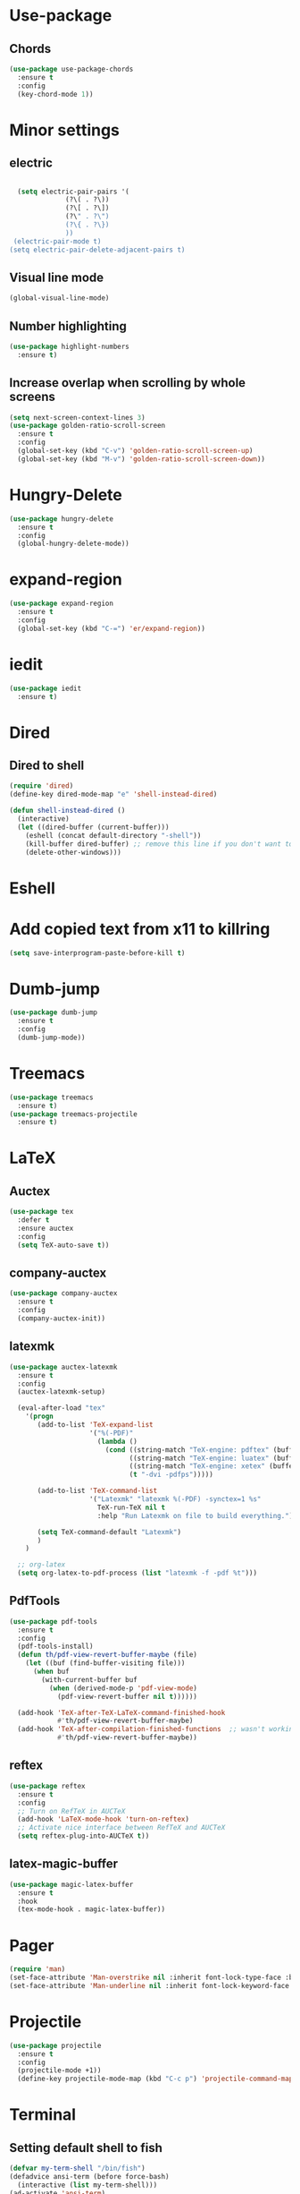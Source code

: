 * Use-package
** Chords
#+BEGIN_SRC emacs-lisp
  (use-package use-package-chords
    :ensure t
    :config
    (key-chord-mode 1))
#+END_SRC

* Minor settings
** electric
   #+BEGIN_SRC emacs-lisp

     (setq electric-pair-pairs '(
				 (?\( . ?\))
				 (?\[ . ?\])
				 (?\" . ?\")
				 (?\{ . ?\})
				 ))
    (electric-pair-mode t)
   (setq electric-pair-delete-adjacent-pairs t)
   #+End_SRC
** Visual line mode
#+BEGIN_SRC emacs-lisp
  (global-visual-line-mode)
#+END_SRC

** Number highlighting
#+BEGIN_SRC emacs-lisp
  (use-package highlight-numbers
    :ensure t)
#+END_SRC
** Increase overlap when scrolling by whole screens
#+BEGIN_SRC emacs-lisp
  (setq next-screen-context-lines 3)
  (use-package golden-ratio-scroll-screen
    :ensure t
    :config
    (global-set-key (kbd "C-v") 'golden-ratio-scroll-screen-up)
    (global-set-key (kbd "M-v") 'golden-ratio-scroll-screen-down))
#+END_SRC
* Hungry-Delete
#+BEGIN_SRC emacs-lisp
  (use-package hungry-delete
    :ensure t
    :config
    (global-hungry-delete-mode))
#+END_SRC
* expand-region
#+BEGIN_SRC emacs-lisp
  (use-package expand-region
    :ensure t
    :config
    (global-set-key (kbd "C-=") 'er/expand-region))
#+END_SRC
* iedit
#+BEGIN_SRC emacs-lisp
  (use-package iedit
    :ensure t)
#+END_SRC
* Dired
** Dired to shell
#+BEGIN_SRC emacs-lisp
  (require 'dired)
  (define-key dired-mode-map "e" 'shell-instead-dired)

  (defun shell-instead-dired ()
    (interactive)
    (let ((dired-buffer (current-buffer)))
      (eshell (concat default-directory "-shell"))
      (kill-buffer dired-buffer) ;; remove this line if you don't want to kill the dired buffer
      (delete-other-windows)))
#+END_SRC
* Eshell

* Add copied text from x11 to killring
#+BEGIN_SRC emacs-lisp
  (setq save-interprogram-paste-before-kill t)
#+END_SRC
* Dumb-jump
#+BEGIN_SRC emacs-lisp
  (use-package dumb-jump
    :ensure t
    :config
    (dumb-jump-mode))
#+END_SRC
* Treemacs
#+BEGIN_SRC emacs-lisp
  (use-package treemacs
    :ensure t)
  (use-package treemacs-projectile
    :ensure t)
#+END_SRC
* LaTeX
** Auctex
#+BEGIN_SRC emacs-lisp
  (use-package tex
    :defer t
    :ensure auctex
    :config
    (setq TeX-auto-save t))
#+END_SRC
** company-auctex
#+BEGIN_SRC emacs-lisp
  (use-package company-auctex
    :ensure t
    :config
    (company-auctex-init))
#+END_SRC
** latexmk
#+BEGIN_SRC emacs-lisp
  (use-package auctex-latexmk
    :ensure t
    :config
    (auctex-latexmk-setup)

    (eval-after-load "tex"
      '(progn
         (add-to-list 'TeX-expand-list
                      '("%(-PDF)"
                        (lambda ()
                          (cond ((string-match "TeX-engine: pdftex" (buffer-string)) "-pdf")
                                ((string-match "TeX-engine: luatex" (buffer-string)) "-pdflatex=lualatex -pdf")
                                ((string-match "TeX-engine: xetex" (buffer-string)) "-pdflatex=xelatex -pdf")
                                (t "-dvi -pdfps")))))
       
         (add-to-list 'TeX-command-list
                      '("Latexmk" "latexmk %(-PDF) -synctex=1 %s"
                        TeX-run-TeX nil t
                        :help "Run Latexmk on file to build everything."))

         (setq TeX-command-default "Latexmk")
         )
      )

    ;; org-latex
    (setq org-latex-to-pdf-process (list "latexmk -f -pdf %t")))
#+END_SRC
** PdfTools
#+BEGIN_SRC emacs-lisp
  (use-package pdf-tools
    :ensure t
    :config
    (pdf-tools-install)
    (defun th/pdf-view-revert-buffer-maybe (file)
      (let ((buf (find-buffer-visiting file)))
        (when buf 
          (with-current-buffer buf
            (when (derived-mode-p 'pdf-view-mode)
              (pdf-view-revert-buffer nil t))))))

    (add-hook 'TeX-after-TeX-LaTeX-command-finished-hook
              #'th/pdf-view-revert-buffer-maybe)
    (add-hook 'TeX-after-compilation-finished-functions  ;; wasn't working after Latexmk command 
              #'th/pdf-view-revert-buffer-maybe))
#+END_SRC
** reftex
#+BEGIN_SRC emacs-lisp
  (use-package reftex
    :ensure t
    :config
    ;; Turn on RefTeX in AUCTeX
    (add-hook 'LaTeX-mode-hook 'turn-on-reftex)
    ;; Activate nice interface between RefTeX and AUCTeX
    (setq reftex-plug-into-AUCTeX t))
#+END_SRC
** latex-magic-buffer
#+BEGIN_SRC emacs-lisp
  (use-package magic-latex-buffer
    :ensure t
    :hook
    (tex-mode-hook . magic-latex-buffer))
#+END_SRC
* Pager
#+BEGIN_SRC emacs-lisp
  (require 'man)
  (set-face-attribute 'Man-overstrike nil :inherit font-lock-type-face :bold t)
  (set-face-attribute 'Man-underline nil :inherit font-lock-keyword-face :underline t)
#+END_SRC
* Projectile
#+BEGIN_SRC emacs-lisp
  (use-package projectile
    :ensure t
    :config
    (projectile-mode +1))
    (define-key projectile-mode-map (kbd "C-c p") 'projectile-command-map)
#+END_SRC
* Terminal
** Setting default shell to fish
#+BEGIN_SRC emacs-lisp
  (defvar my-term-shell "/bin/fish")
  (defadvice ansi-term (before force-bash)
    (interactive (list my-term-shell)))
  (ad-activate 'ansi-term)
#+END_SRC
** Implement proper terminal in emacs
#+BEGIN_SRC emacs-lisp
  (use-package vterm
    :ensure t
    :config
    (setq vterm-shell '/bin/fish))
#+END_SRC
* Modeline
** display time in modeline
#+BEGIN_SRC emacs-lisp
  (setq display-time-day-and-date t)
  (setq display-time-24hr-format t)
  (display-time-mode)
#+END_SRC
** Doom Modeline
#+BEGIN_SRC emacs-lisp
  (use-package all-the-icons
    :ensure t)

  (use-package doom-modeline
    :ensure t
    :hook
    (after-init . doom-modeline-mode))
#+END_SRC
* Org
** org plus contrib
(use-package org
  :ensure org-plus-contrib)
** make it look nice
*** Hide emphasis markup
#+BEGIN_SRC emacs-lisp
  (setq org-hide-emphasis-markers t)
#+END_SRC
*** Different headline sizes
#+BEGIN_SRC emacs-lisp
  (let* ((variable-tuple
  (cond ((x-list-fonts "DejaVu Sans Mono") '(:font "DejaVu Sans Mono"))
		((x-list-fonts "Lucida Grande")   '(:font "Lucida Grande"))
		((x-list-fonts "Verdana")         '(:font "Verdana"))
		((x-family-fonts "Sans Serif")    '(:family "Sans Serif"))
		))
	 (base-font-color     (face-foreground 'default nil 'default))
	 (headline           `(:inherit default :weight bold)))

    (custom-theme-set-faces
     'user
     `(org-level-8 ((t (,@headline))))
     `(org-level-7 ((t (,@headline))))
     `(org-level-6 ((t (,@headline))))
     `(org-level-5 ((t (,@headline))))
     `(org-level-4 ((t (,@headline :height 1.1))))
     `(org-level-3 ((t (,@headline :height 1.25))))
     `(org-level-2 ((t (,@headline :height 1.5))))
     `(org-level-1 ((t (,@headline :height 1.75))))
     `(org-document-title ((t (,@headline ,@variable-tuple :height 2.0 :underline nil))))))
#+END_SRC
** basic config
   #+BEGIN_SRC emacs-lisp
  (setq org-src-window-setup 'current-window)
  (add-hook 'org-mode-hook '(lambda () (visual-line-mode 1)))
  (add-to-list 'org-structure-template-alist
  '("el" "#+BEGIN_SRC emacs-lisp\n?\n#+END_SRC"))

  (setq org-agenda-files (quote ("~/test.org")))
   #+END_SRC
** don't ask when exporting code
#+BEGIN_SRC emacs-lisp
  (setq org-confirm-babel-evaluate nil)
#+END_SRC
** Babel
#+BEGIN_SRC emacs-lisp
  (org-babel-do-load-languages
   'org-babel-load-languages
   '((sql . t)))
#+END_SRC
** Org Bullets
   #+BEGIN_SRC emacs-lisp
  (use-package org-bullets
    :ensure t
    :config
    (add-hook 'org-mode-hook (lambda () (org-bullets-mode))))
   #+END_SRC
** Gcal
   #+BEGIN_SRC emacs-lisp
  (org-babel-load-file (expand-file-name "~/Notebooks/orgfiles.org"))
  (setq org-agenda-files (list "~/Notebooks/org/gcal.org"
			       "~/Notebooks/org/i.org"))
   #+END_SRC
* Org-reveal
** install and configure
  #+BEGIN_SRC emacs-lisp
    (use-package ox-reveal
      :ensure t
      :config 
      (setq org-reveal-root "file:///home/julius/Projects/reveal.js"))
      (setq Org-Reveal-root "file:///path-to-reveal.js")
      (setq Org-Reveal-title-slide nil)
  #+END_SRC
* htmlize
** install
#+BEGIN_SRC emacs-lisp
  (use-package htmlize
    :ensure t)
#+END_SRC
* Wrap Region
Wrap a region with punctuations
#+BEGIN_SRC emacs-lisp
  (use-package wrap-region
    :ensure t
    :config
    (wrap-region-mode))
#+END_SRC
* Asciidoc
** Install adoc-mode
#+BEGIN_SRC emacs-lisp
  (use-package adoc-mode
    :ensure t)
#+END_SRC
* Language-modes
** Yaml
#+BEGIN_SRC emacs-lisp
  (use-package yaml-mode
    :ensure t)
#+END_SRC
* Kotlin
#+BEGIN_SRC emacs-lisp
  (use-package kotlin-mode
    :ensure t)
  (use-package ob-kotlin
    :ensure t)
#+END_SRC
* Java
#+BEGIN_SRC emacs-lisp
  (require 'ob-java)
  (add-to-list 'org-babel-load-languages '(java . t))
#+END_SRC
* Python
#+BEGIN_SRC emacs-lisp
  (use-package elpy
    :ensure t
    :config
    (elpy-enable))
#+END_SRC
** virtualenvwrapper
#+BEGIN_SRC emacs-lisp
  (use-package virtualenvwrapper
    :ensure t
    :config
    (venv-initialize-interactive-shells)
    (venv-initialize-eshell)
    (setq venv-location "~/Projects/G2ATools/"))
#+END_SRC
* Snippets
** install YASnippet
   #+BEGIN_SRC emacs-lisp
     (use-package yasnippet
       :ensure t
       :config
       (yas-global-mode 1))
   #+END_SRC
* Increment Numbers
#+BEGIN_SRC emacs-lisp
  (defun increment-number-at-point ()
      (interactive)
      (skip-chars-backward "0-9")
      (or (looking-at "[0-9]+")
	  (error "No number at point"))
      (replace-match (number-to-string (1+ (string-to-number (match-string 0))))))

  (defun my-decrement-number-decimal (&optional arg)
    (interactive "p*")
    (my-increment-number-decimal (if arg (- arg) -1)))

  (defun my-change-number-at-point (change)
    (let ((number (number-at-point))
	  (point (point)))
      (when number
	(progn
	  (forward-word)
	  (search-backward (number-to-string number))
	  (replace-match (number-to-string (funcall change number)))
	  (goto-char point)))))
  (defun my-increment-number-at-point ()
    "Increment number at point like vim's C-a"
    (interactive)
    (my-change-number-at-point '1+))
  (defun my-decrement-number-at-point ()
    "Decrement number at point like vim's C-x"
    (interactive)
    (my-change-number-at-point '1-))
  (global-set-key (kbd "C-c a") 'my-increment-number-at-point)
  (global-set-key (kbd "C-c x") 'my-decrement-number-at-point)
#+END_SRC
* Dotmode
#+BEGIN_SRC emacs-lisp
  (use-package dot-mode
    :ensure t
    :config
    (add-hook 'find-file-hooks 'dot-mode-on))
#+END_SRC
* Config edit/reload
** edit
   #+BEGIN_SRC emacs-lisp
  (defun config-visit()
    (interactive)
    (find-file "~/.emacs.d/config.org"))
  (global-set-key(kbd "C-c e") 'config-visit)
   #+END_SRC
** reload
   #+BEGIN_SRC emacs-lisp
  (defun config-reload()
    (interactive)
    (org-babel-load-file(expand-file-name "~/.emacs.d/config.org")))
  (global-set-key (kbd "C-c r") 'config-reload)
   #+END_SRC
* Convenient functions
** kill-whole-word
   #+BEGIN_SRC emacs-lisp
  (defun kill-whole-word()
    (interactive)
    (backward-word)
    (kill-word 1))
  (global-set-key (kbd "C-c w w") 'kill-whole-word)
   #+END_SRC
* Rainbow
** Rainbow-delimiters
  #+BEGIN_SRC emacs-lisp
    (use-package rainbow-delimiters
      :ensure t
      :config
      (add-hook 'prog-mode-hook 'rainbow-delimiters-mode))
  #+END_SRC
* sudo edit
  #+BEGIN_SRC emacs-lisp
    (use-package sudo-edit
      :ensure t)
  #+END_SRC
* Counsel
#+BEGIN_SRC emacs-lisp
  (use-package counsel
    :ensure t)
#+END_SRC
** counsel-projectile
#+BEGIN_SRC emacs-lisp
  (use-package counsel-projectile
    :ensure t
    :config
    (counsel-projectile-mode))
#+END_SRC
* Swiper

#+BEGIN_SRC emacs-lisp
    (use-package swiper
      :ensure t
      :init)
#+END_SRC
* Ivy
** Install and config
#+BEGIN_SRC emacs-lisp
  (use-package ivy
    :ensure t
    :init
    (ivy-mode 1)
    (setq ivy-use-virtual-buffers t)
    (setq enable-recursive-minibuffers t)
    ;; enable this if you want `swiper' to use it
    ;; (setq search-default-mode #'char-fold-to-regexp)
    (global-set-key "\C-s" 'swiper)
    (global-set-key (kbd "C-c C-r") 'ivy-resume)
    (global-set-key (kbd "<f6>") 'ivy-resume)
    (global-set-key (kbd "M-x") 'counsel-M-x)
    (global-set-key (kbd "C-x C-f") 'counsel-find-file)
    (global-set-key (kbd "<f1> f") 'counsel-describe-function)
    (global-set-key (kbd "<f1> v") 'counsel-describe-variable)
    (global-set-key (kbd "<f1> l") 'counsel-find-library)
    (global-set-key (kbd "<f2> i") 'counsel-info-lookup-symbol)
    (global-set-key (kbd "<f2> u") 'counsel-unicode-char)
    (global-set-key (kbd "C-c g") 'counsel-git)
    (global-set-key (kbd "C-c j") 'counsel-git-grep)
    (global-set-key (kbd "C-c k") 'counsel-ag)
    (global-set-key (kbd "C-x l") 'counsel-locate)
    (global-set-key (kbd "C-S-o") 'counsel-rhythmbox)
    (define-key minibuffer-local-map (kbd "C-r") 'counsel-minibuffer-history))
#+END_SRC
* Avy
#+BEGIN_SRC emacs-lisp
  (use-package avy
    :ensure t
    :config
    (global-set-key (kbd "C-;") 'avy-goto-char-timer)
    (global-set-key (kbd "C-:") 'avy-goto-char-2)
    )
#+END_SRC
* Dashboard
  #+BEGIN_SRC emacs-lisp
  (use-package dashboard
    :ensure t
    :config
    (dashboard-setup-startup-hook)
    (setq dashboard-banner-logo-title "YEAR OF THE LINUX DESKTOP")
    (setq dashboard-startup-banner "~/.emacs.d/LinuxDesktop.png")
    (setq dashboard-center-content t)
    (setq dashboard-items '((recents . 15)))
    (setq dashboard-set-footer nil))
  #+END_SRC
* Undohist
#+BEGIN_SRC emacs-lisp
  (use-package undohist
    :ensure t
    :config
    (undohist-initialize))
#+END_SRC
* Company
  #+BEGIN_SRC emacs-lisp
    (use-package company
      :ensure t
      :init
      (global-company-mode)
      :config
      (with-eval-after-load 'company
        (setq company-minimum-prefix-length 2)))
  #+END_SRC
* Emmet
#+BEGIN_SRC emacs-lisp
  (use-package emmet-mode
    :ensure t
    :config
    (add-hook 'sgml-mode-hook 'emmet-mode)
    (add-hook 'css-mode-hook 'emmet-mode))
#+END_SRC
* Javascript (js2)
#+BEGIN_SRC emacs-lisp
  (use-package js2-mode
    :ensure t
    :config)

  (use-package js2-refactor
    :ensure t)
  (use-package xref-js2
    :ensure t)
#+END_SRC
* Polymode
#+BEGIN_SRC emacs-lisp
  (use-package polymode
    :ensure t)
#+END_SRC
** Polymer-mode
#+BEGIN_SRC emacs-lisp
  (require 'polymode)
  (require 'js2-mode)

  (define-hostmode javascript-hostmode
    :mode 'js2-mode
    :protect-syntax t)
  (define-innermode lit-html-innermode
    :mode 'mhtml-mode
    :head-matcher "html`"
    :tail-matcher "`"
    :head-mode 'host
    :tail-mode 'host)


  (define-polymode polymer-mode
    :hostmode 'javascript-hostmode
    :innermodes '(lit-html-innermode))
  (add-to-list 'auto-mode-alist '("\\.js\\'" . polymer-mode))
#+END_SRC
** sql in python
#+BEGIN_SRC emacs-lisp
  (use-package polymode
    :ensure t
    :mode ("\.py$" . poly-python-sql-mode)
    :config
    (setq polymode-prefix-key (kbd "C-c n"))
    (define-hostmode poly-python-hostmode :mode 'python-mode)

    (define-innermode poly-sql-expr-python-innermode
      :mode 'sql-mode
      :head-matcher (rx "r" (= 3 (char "\"'")) (* (any space)))
      :tail-matcher (rx (= 3 (char "\"'")))
      :head-mode 'host
      :tail-mode 'host)

    (defun poly-python-sql-eval-chunk (beg end msg)
      "Calls out to `sql-send-region' with the polymode chunk region"
      (sql-send-region beg end))

    (define-polymode poly-python-sql-mode
      :hostmode 'poly-python-hostmode
      :innermodes '(poly-sql-expr-python-innermode)
      (setq polymode-eval-region-function #'poly-python-sql-eval-chunk)
      (define-key poly-python-sql-mode-map (kbd "C-c C-c") 'polymode-eval-chunk)))
#+END_SRC
* Indentation
** Agressive indent
#+BEGIN_SRC emacs-lisp
  (use-package aggressive-indent
    :ensure t
    :config
    (global-aggressive-indent-mode 1))
#+END_SRC
** Use proper amount of spaces for displaying tabs
#+BEGIN_SRC emacs-lisp
  ;;from: https://stackoverflow.com/a/1819405/8825153
  (setq-default indent-tabs-mode nil)
  (setq-default tab-width 4)
  ;;(setq indent-line-function 'insert-tab)
#+END_SRC
* Git
** git-gutter
#+BEGIN_SRC emacs-lisp
  (use-package git-gutter
    :ensure t

    ;;:bind
    ;;(("H-y g n" . git-gutter:next-hunk)
     ;;("H-y g p" . git-gutter:previous-hunk)
     ;;("H-y g a" . git-gutter:stage-hunk))

    :config
    (add-hook 'prog-mode-hook 'git-gutter-mode))
#+END_SRC
** magit
#+BEGIN_SRC emacs-lisp
  (use-package magit
    :ensure t
    ;;:bind
    ;;(("H-y g s" . magit-status))
	)
#+END_SRC
* Inertial scroll / smooth scrolling
#+BEGIN_SRC emacs-lisp
  (add-to-list 'load-path "~/.emacs.d/lisp/")
  (load "inertial-scroll")
  ;;(define-key evil-normal-state-map (kbd "C-u") 'inertias-down)
  ;;(define-key evil-normal-state-map (kbd "C-d") 'inertias-up)
#+END_SRC
* Dedicated folder for autosave/swap files
#+BEGIN_SRC emacs-lisp
(setq backup-directory-alist
      `((".*" . ,temporary-file-directory)))
(setq auto-save-file-name-transforms
      `((".*" ,temporary-file-directory t)))
#+END_SRC
* Window-management
* Set font
#+BEGIN_SRC emacs-lisp
  (set-frame-font "DejaVu Sans Mono 14" nil t)
#+END_SRC
* Unsorted
  #+BEGIN_SRC emacs-lisp
    (use-package which-key
      :ensure t
      :init
      (which-key-mode))

    (use-package beacon
      :ensure t
      :init
      (beacon-mode 1))

    (defalias 'yes-or-no-p 'y-or-n-p)


    (setq ring-bell-function 'ignore)

    (when window-system (global-prettify-symbols-mode t)) 

    (use-package diff-hl
      :ensure t
      :init
      (diff-hl-flydiff-mode))

    (use-package deferred
      :ensure t)

    (use-package all-the-icons
      :ensure t)

    (use-package ispell
      :ensure t)
    (setq ispell-program-name "aspell")
    (add-to-list 'ispell-local-dictionary-alist '("deutsch-hunspell"
                                                  "[[:alpha:]]"
                                                  "[^[:alpha:]]"
                                                  "[']"
                                                  t
                                                  ("-d" "de_DE"); Dictionary file name
                                                  nil
                                                  iso-8859-1))
    (setq ispell-dictionary "de_DE")
    (setq ispell-extra-args '("--sug-mode=ultra" "--lang=de_DE"))
    (setq flyspell-issue-welcome-flag nil)

    (add-to-list 'auto-mode-alist (cons "\\.adoc\\'" 'adoc-mode))

    (menu-bar-mode 0)
    (tool-bar-mode 0)
    (scroll-bar-mode 0)
    (setq initial-buffer-choice t)
  #+END_SRC
'
